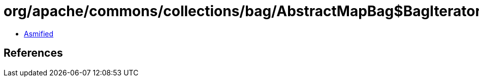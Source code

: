 = org/apache/commons/collections/bag/AbstractMapBag$BagIterator.class

 - link:AbstractMapBag$BagIterator-asmified.java[Asmified]

== References

